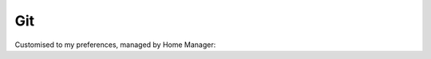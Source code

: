 .. raw:: pdf

   PageBreak standardPage

Git
===

Customised to my preferences, managed by Home Manager:

.. code-block:: nix
   :include: code/git.nix
   :linenos:

.. raw:: pdf

   PageBreak

.. code-block:: ini
   :include: code/gitconfig.ini
